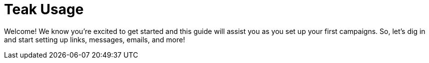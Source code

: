 = Teak Usage

Welcome! We know you’re excited to get started and this guide will assist you as you set up your first campaigns. So, let’s dig in and start setting up links, messages, emails, and more!
////
*Table of Contents*

* Glossary
* Reporting
** Available Metrics
** Analyzing
** Exporting
* Rewards
** Items and Currency
** Bundle Creation
** Audience Controlled Rewarding
** Verifying Reward Collection
* Links
** Link Types
** Link Creation
* Audiences
** Audience Creation by Rules
** Filters
** Audiences’ Associated Value
** Audience Creation by Upload
** Additional Exploration
** Exporting Audiences and Linking to Facebook
* Notifications
** Push/App-to-User Creation
** Formatting
** Approximate Character Counts
** Using Images
** Rewards
** Expiration
** Advanced
** Testing
** Preview
* Email
** Email Creation
** Formatting
** Using Images
** Rewards
** Expiration
** Testing
** Advanced
** Preview
** Emails that can be replied to

* Custom Tags
* Scheduling
** Schedule Creation
** Attaching a Message
** Additional Targeting 
** Sending 
* Settings
** Adding Teak Users
** Player Properties
** Disabling Notifications
** Email
* Helpful Audiences
* FAQ
////
